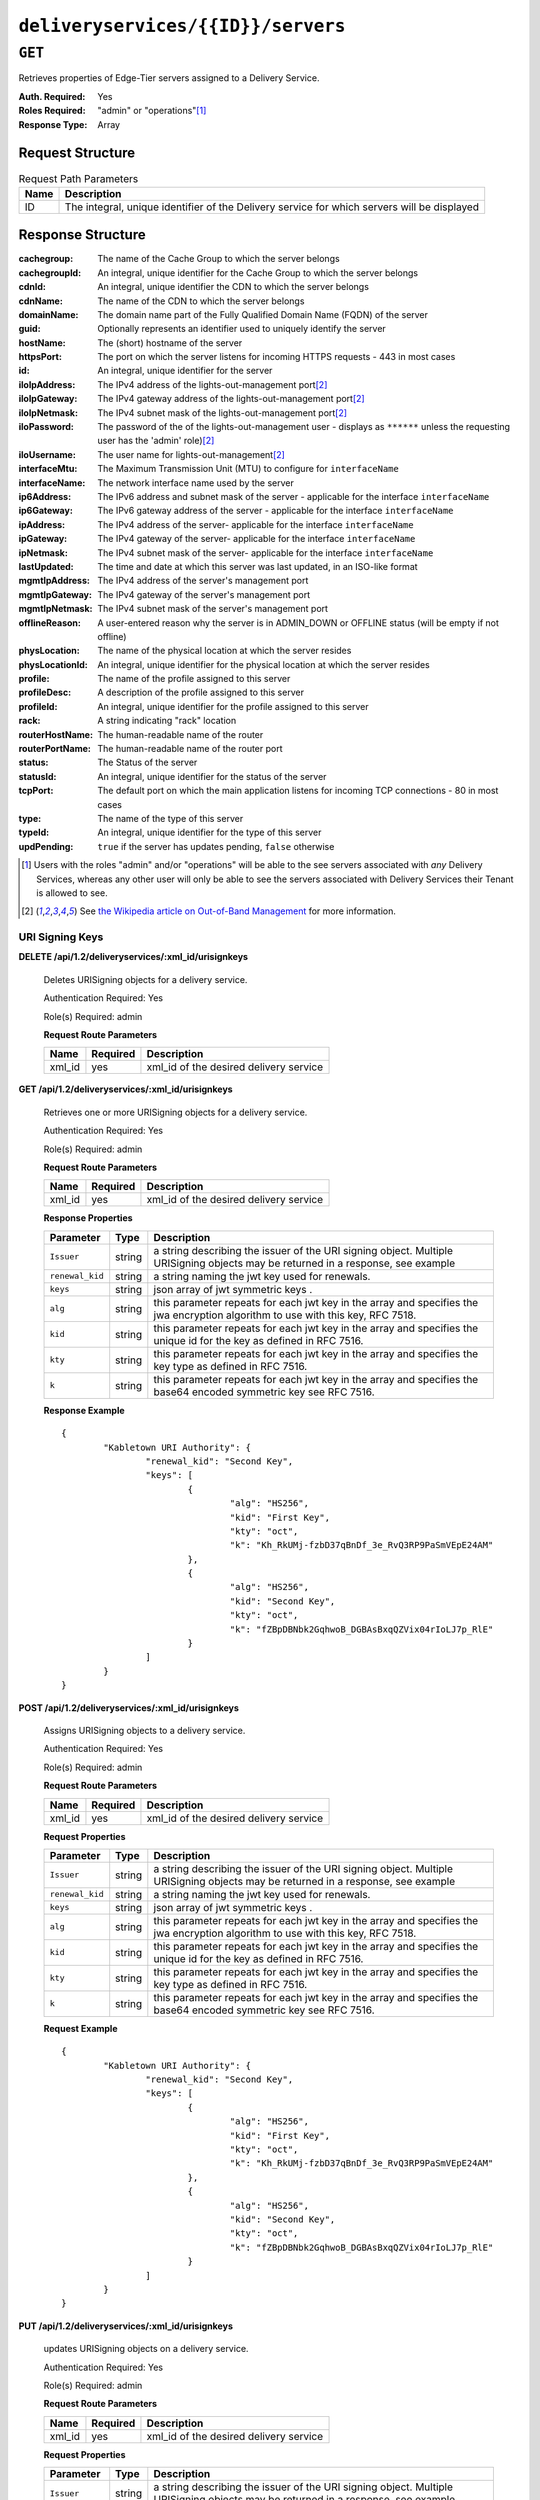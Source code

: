 ..
..
.. Licensed under the Apache License, Version 2.0 (the "License");
.. you may not use this file except in compliance with the License.
.. You may obtain a copy of the License at
..
..     http://www.apache.org/licenses/LICENSE-2.0
..
.. Unless required by applicable law or agreed to in writing, software
.. distributed under the License is distributed on an "AS IS" BASIS,
.. WITHOUT WARRANTIES OR CONDITIONS OF ANY KIND, either express or implied.
.. See the License for the specific language governing permissions and
.. limitations under the License.
..

.. _to-api-deliveryservices-id-servers:

***********************************
``deliveryservices/{{ID}}/servers``
***********************************
.. deprecated:: 1.1
	Use :ref:`to-api-deliveryserviceserver` instead

``GET``
=======
Retrieves properties of Edge-Tier servers assigned to a Delivery Service.

:Auth. Required: Yes
:Roles Required: "admin" or "operations"\ [1]_
:Response Type:  Array

Request Structure
-----------------
.. table:: Request Path Parameters

	+------+---------------------------------------------------------------------------------------------+
	| Name | Description                                                                                 |
	+======+=============================================================================================+
	| ID   | The integral, unique identifier of the Delivery service for which servers will be displayed |
	+------+---------------------------------------------------------------------------------------------+

Response Structure
------------------
:cachegroup:     The name of the Cache Group to which the server belongs
:cachegroupId:   An integral, unique identifier for the Cache Group to which the server belongs
:cdnId:          An integral, unique identifier the CDN to which the server belongs
:cdnName:        The name of the CDN to which the server belongs
:domainName:     The domain name part of the Fully Qualified Domain Name (FQDN) of the server
:guid:           Optionally represents an identifier used to uniquely identify the server
:hostName:       The (short) hostname of the server
:httpsPort:      The port on which the server listens for incoming HTTPS requests - 443 in most cases
:id:             An integral, unique identifier for the server
:iloIpAddress:   The IPv4 address of the lights-out-management port\ [2]_
:iloIpGateway:   The IPv4 gateway address of the lights-out-management port\ [2]_
:iloIpNetmask:   The IPv4 subnet mask of the lights-out-management port\ [2]_
:iloPassword:    The password of the of the lights-out-management user - displays as ``******`` unless the requesting user has the 'admin' role)\ [2]_
:iloUsername:    The user name for lights-out-management\ [2]_
:interfaceMtu:   The Maximum Transmission Unit (MTU) to configure for ``interfaceName``

	.. seealso:: `The Wikipedia article on Maximum Transmission Unit <https://en.wikipedia.org/wiki/Maximum_transmission_unit>`_

:interfaceName:  The network interface name used by the server
:ip6Address:     The IPv6 address and subnet mask of the server - applicable for the interface ``interfaceName``
:ip6Gateway:     The IPv6 gateway address of the server - applicable for the interface ``interfaceName``
:ipAddress:      The IPv4 address of the server- applicable for the interface ``interfaceName``
:ipGateway:      The IPv4 gateway of the server- applicable for the interface ``interfaceName``
:ipNetmask:      The IPv4 subnet mask of the server- applicable for the interface ``interfaceName``
:lastUpdated:    The time and date at which this server was last updated, in an ISO-like format
:mgmtIpAddress:  The IPv4 address of the server's management port
:mgmtIpGateway:  The IPv4 gateway of the server's management port
:mgmtIpNetmask:  The IPv4 subnet mask of the server's management port
:offlineReason:  A user-entered reason why the server is in ADMIN_DOWN or OFFLINE status (will be empty if not offline)
:physLocation:   The name of the physical location at which the server resides
:physLocationId: An integral, unique identifier for the physical location at which the server resides
:profile:        The name of the profile assigned to this server
:profileDesc:    A description of the profile assigned to this server
:profileId:      An integral, unique identifier for the profile assigned to this server
:rack:           A string indicating "rack" location
:routerHostName: The human-readable name of the router
:routerPortName: The human-readable name of the router port
:status:         The Status of the server

	.. seealso:: :ref:`health-proto`

:statusId:       An integral, unique identifier for the status of the server

	.. seealso:: :ref:`health-proto`

:tcpPort:        The default port on which the main application listens for incoming TCP connections - 80 in most cases
:type:           The name of the type of this server
:typeId:         An integral, unique identifier for the type of this server
:updPending:     ``true`` if the server has updates pending, ``false`` otherwise

.. code-block:: http
	:caption: Response Example

	HTTP/1.1 200 OK
	Access-Control-Allow-Credentials: true
	Access-Control-Allow-Headers: Origin, X-Requested-With, Content-Type, Accept, Set-Cookie, Cookie
	Access-Control-Allow-Methods: POST,GET,OPTIONS,PUT,DELETE
	Access-Control-Allow-Origin: *
	Content-Type: application/json
	Set-Cookie: mojolicious=...; Path=/; HttpOnly
	Whole-Content-Sha512: MaIvaO8OSjysr4bCkuXFEMf3o6mOqga1aM4IHN/tcP2aa1iXEmA5IrHB7DaqNX/2vGHLXvN+01FEAR/lRNqr1w==
	X-Server-Name: traffic_ops_golang/
	Date: Wed, 14 Nov 2018 21:28:23 GMT
	Content-Length: 891

	{ "response": [
		{
			"cachegroup": "CDN_in_a_Box_Edge",
			"cachegroupId": 7,
			"cdnId": 2,
			"cdnName": "CDN-in-a-Box",
			"domainName": "infra.ciab.test",
			"guid": null,
			"hostName": "edge",
			"httpsPort": 443,
			"id": 10,
			"iloIpAddress": "",
			"iloIpGateway": "",
			"iloIpNetmask": "",
			"iloPassword": "",
			"iloUsername": "",
			"interfaceMtu": 1500,
			"interfaceName": "eth0",
			"ip6Address": "fc01:9400:1000:8::100",
			"ip6Gateway": "fc01:9400:1000:8::1",
			"ipAddress": "172.16.239.100",
			"ipGateway": "172.16.239.1",
			"ipNetmask": "255.255.255.0",
			"lastUpdated": "2018-11-14 21:08:44+00",
			"mgmtIpAddress": "",
			"mgmtIpGateway": "",
			"mgmtIpNetmask": "",
			"offlineReason": "",
			"physLocation": "Apachecon North America 2018",
			"physLocationId": 1,
			"profile": "ATS_EDGE_TIER_CACHE",
			"profileDesc": "Edge Cache - Apache Traffic Server",
			"profileId": 9,
			"rack": "",
			"routerHostName": "",
			"routerPortName": "",
			"status": "REPORTED",
			"statusId": 3,
			"tcpPort": 80,
			"type": "EDGE",
			"typeId": 11,
			"updPending": false
		}
	]}


.. [1] Users with the roles "admin" and/or "operations" will be able to the see servers associated with *any* Delivery Services, whereas any other user will only be able to see the servers associated with Delivery Services their Tenant is allowed to see.
.. [2] See `the Wikipedia article on Out-of-Band Management <https://en.wikipedia.org/wiki/Out-of-band_management>`_ for more information.


URI Signing Keys
++++++++++++++++

**DELETE /api/1.2/deliveryservices/:xml_id/urisignkeys**

	Deletes URISigning objects for a delivery service.

	Authentication Required: Yes

	Role(s) Required: admin

	**Request Route Parameters**

	+-----------+----------+----------------------------------------+
	|    Name   | Required |              Description               |
	+===========+==========+========================================+
	| xml_id    | yes      | xml_id of the desired delivery service |
	+-----------+----------+----------------------------------------+

**GET /api/1.2/deliveryservices/:xml_id/urisignkeys**

	Retrieves one or more URISigning objects for a delivery service.

	Authentication Required: Yes

	Role(s) Required: admin

	**Request Route Parameters**

	+-----------+----------+----------------------------------------+
	|    Name   | Required |              Description               |
	+===========+==========+========================================+
	| xml_id    | yes      | xml_id of the desired delivery service |
	+-----------+----------+----------------------------------------+

	**Response Properties**

	+---------------------+--------+-----------------------------------------------------------------------------------------------------------------------------------------+
	|    Parameter        |  Type  |                                                               Description                                                               |
	+=====================+========+=========================================================================================================================================+
	| ``Issuer``          | string | a string describing the issuer of the URI signing object. Multiple URISigning objects may be returned in a response, see example        |
	+---------------------+--------+-----------------------------------------------------------------------------------------------------------------------------------------+
	| ``renewal_kid``     | string | a string naming the jwt key used for renewals.                                                                                          |
	+---------------------+--------+-----------------------------------------------------------------------------------------------------------------------------------------+
	| ``keys``            | string | json array of jwt symmetric keys                                                             .                                          |
	+---------------------+--------+-----------------------------------------------------------------------------------------------------------------------------------------+
	| ``alg``             | string | this parameter repeats for each jwt key in the array and specifies the jwa encryption algorithm to use with this key, RFC 7518.         |
	+---------------------+--------+-----------------------------------------------------------------------------------------------------------------------------------------+
	| ``kid``             | string | this parameter repeats for each jwt key in the array and specifies the unique id for the key as defined in RFC 7516.                    |
	+---------------------+--------+-----------------------------------------------------------------------------------------------------------------------------------------+
	| ``kty``             | string | this parameter repeats for each jwt key in the array and specifies the key type as defined in RFC 7516.                                 |
	+---------------------+--------+-----------------------------------------------------------------------------------------------------------------------------------------+
	| ``k``               | string | this parameter repeats for each jwt key in the array and specifies the base64 encoded symmetric key see RFC 7516.                       |
	+---------------------+--------+-----------------------------------------------------------------------------------------------------------------------------------------+

	**Response Example** ::

		{
			"Kabletown URI Authority": {
				"renewal_kid": "Second Key",
				"keys": [
					{
						"alg": "HS256",
						"kid": "First Key",
						"kty": "oct",
						"k": "Kh_RkUMj-fzbD37qBnDf_3e_RvQ3RP9PaSmVEpE24AM"
					},
					{
						"alg": "HS256",
						"kid": "Second Key",
						"kty": "oct",
						"k": "fZBpDBNbk2GqhwoB_DGBAsBxqQZVix04rIoLJ7p_RlE"
					}
				]
			}
		}


**POST /api/1.2/deliveryservices/:xml_id/urisignkeys**

	Assigns URISigning objects to a delivery service.

	Authentication Required: Yes

	Role(s) Required: admin

	**Request Route Parameters**

	+-----------+----------+----------------------------------------+
	|    Name   | Required |              Description               |
	+===========+==========+========================================+
	|   xml_id  | yes      | xml_id of the desired delivery service |
	+-----------+----------+----------------------------------------+

	**Request Properties**

	+---------------------+--------+-----------------------------------------------------------------------------------------------------------------------------------------+
	|    Parameter        |  Type  |                                                               Description                                                               |
	+=====================+========+=========================================================================================================================================+
	| ``Issuer``          | string | a string describing the issuer of the URI signing object. Multiple URISigning objects may be returned in a response, see example        |
	+---------------------+--------+-----------------------------------------------------------------------------------------------------------------------------------------+
	| ``renewal_kid``     | string | a string naming the jwt key used for renewals.                                                                                          |
	+---------------------+--------+-----------------------------------------------------------------------------------------------------------------------------------------+
	| ``keys``            | string | json array of jwt symmetric keys                                                             .                                          |
	+---------------------+--------+-----------------------------------------------------------------------------------------------------------------------------------------+
	| ``alg``             | string | this parameter repeats for each jwt key in the array and specifies the jwa encryption algorithm to use with this key, RFC 7518.         |
	+---------------------+--------+-----------------------------------------------------------------------------------------------------------------------------------------+
	| ``kid``             | string | this parameter repeats for each jwt key in the array and specifies the unique id for the key as defined in RFC 7516.                    |
	+---------------------+--------+-----------------------------------------------------------------------------------------------------------------------------------------+
	| ``kty``             | string | this parameter repeats for each jwt key in the array and specifies the key type as defined in RFC 7516.                                 |
	+---------------------+--------+-----------------------------------------------------------------------------------------------------------------------------------------+
	| ``k``               | string | this parameter repeats for each jwt key in the array and specifies the base64 encoded symmetric key see RFC 7516.                       |
	+---------------------+--------+-----------------------------------------------------------------------------------------------------------------------------------------+

	**Request Example** ::

		{
			"Kabletown URI Authority": {
				"renewal_kid": "Second Key",
				"keys": [
					{
						"alg": "HS256",
						"kid": "First Key",
						"kty": "oct",
						"k": "Kh_RkUMj-fzbD37qBnDf_3e_RvQ3RP9PaSmVEpE24AM"
					},
					{
						"alg": "HS256",
						"kid": "Second Key",
						"kty": "oct",
						"k": "fZBpDBNbk2GqhwoB_DGBAsBxqQZVix04rIoLJ7p_RlE"
					}
				]
			}
		}

**PUT /api/1.2/deliveryservices/:xml_id/urisignkeys**

	updates URISigning objects on a delivery service.

	Authentication Required: Yes

	Role(s) Required: admin

	**Request Route Parameters**

	+-----------+----------+----------------------------------------+
	|    Name   | Required |              Description               |
	+===========+==========+========================================+
	|  xml_id   | yes      | xml_id of the desired delivery service |
	+-----------+----------+----------------------------------------+

	**Request Properties**

	+---------------------+--------+-----------------------------------------------------------------------------------------------------------------------------------------+
	|    Parameter        |  Type  |                                                               Description                                                               |
	+=====================+========+=========================================================================================================================================+
	| ``Issuer``          | string | a string describing the issuer of the URI signing object. Multiple URISigning objects may be returned in a response, see example        |
	+---------------------+--------+-----------------------------------------------------------------------------------------------------------------------------------------+
	| ``renewal_kid``     | string | a string naming the jwt key used for renewals.                                                                                          |
	+---------------------+--------+-----------------------------------------------------------------------------------------------------------------------------------------+
	| ``keys``            | string | json array of jwt symmetric keys                                                             .                                          |
	+---------------------+--------+-----------------------------------------------------------------------------------------------------------------------------------------+
	| ``alg``             | string | this parameter repeats for each jwt key in the array and specifies the jwa encryption algorithm to use with this key, RFC 7518.         |
	+---------------------+--------+-----------------------------------------------------------------------------------------------------------------------------------------+
	| ``kid``             | string | this parameter repeats for each jwt key in the array and specifies the unique id for the key as defined in RFC 7516.                    |
	+---------------------+--------+-----------------------------------------------------------------------------------------------------------------------------------------+
	| ``kty``             | string | this parameter repeats for each jwt key in the array and specifies the key type as defined in RFC 7516.                                 |
	+---------------------+--------+-----------------------------------------------------------------------------------------------------------------------------------------+
	| ``k``               | string | this parameter repeats for each jwt key in the array and specifies the base64 encoded symmetric key see RFC 7516.                       |
	+---------------------+--------+-----------------------------------------------------------------------------------------------------------------------------------------+

	**Request Example** ::

		{
			"Kabletown URI Authority": {
				"renewal_kid": "Second Key",
				"keys": [
					{
						"alg": "HS256",
						"kid": "First Key",
						"kty": "oct",
						"k": "Kh_RkUMj-fzbD37qBnDf_3e_RvQ3RP9PaSmVEpE24AM"
					},
					{
						"alg": "HS256",
						"kid": "Second Key",
						"kty": "oct",
						"k": "fZBpDBNbk2GqhwoB_DGBAsBxqQZVix04rIoLJ7p_RlE"
					}
				]
			}
		}

|

